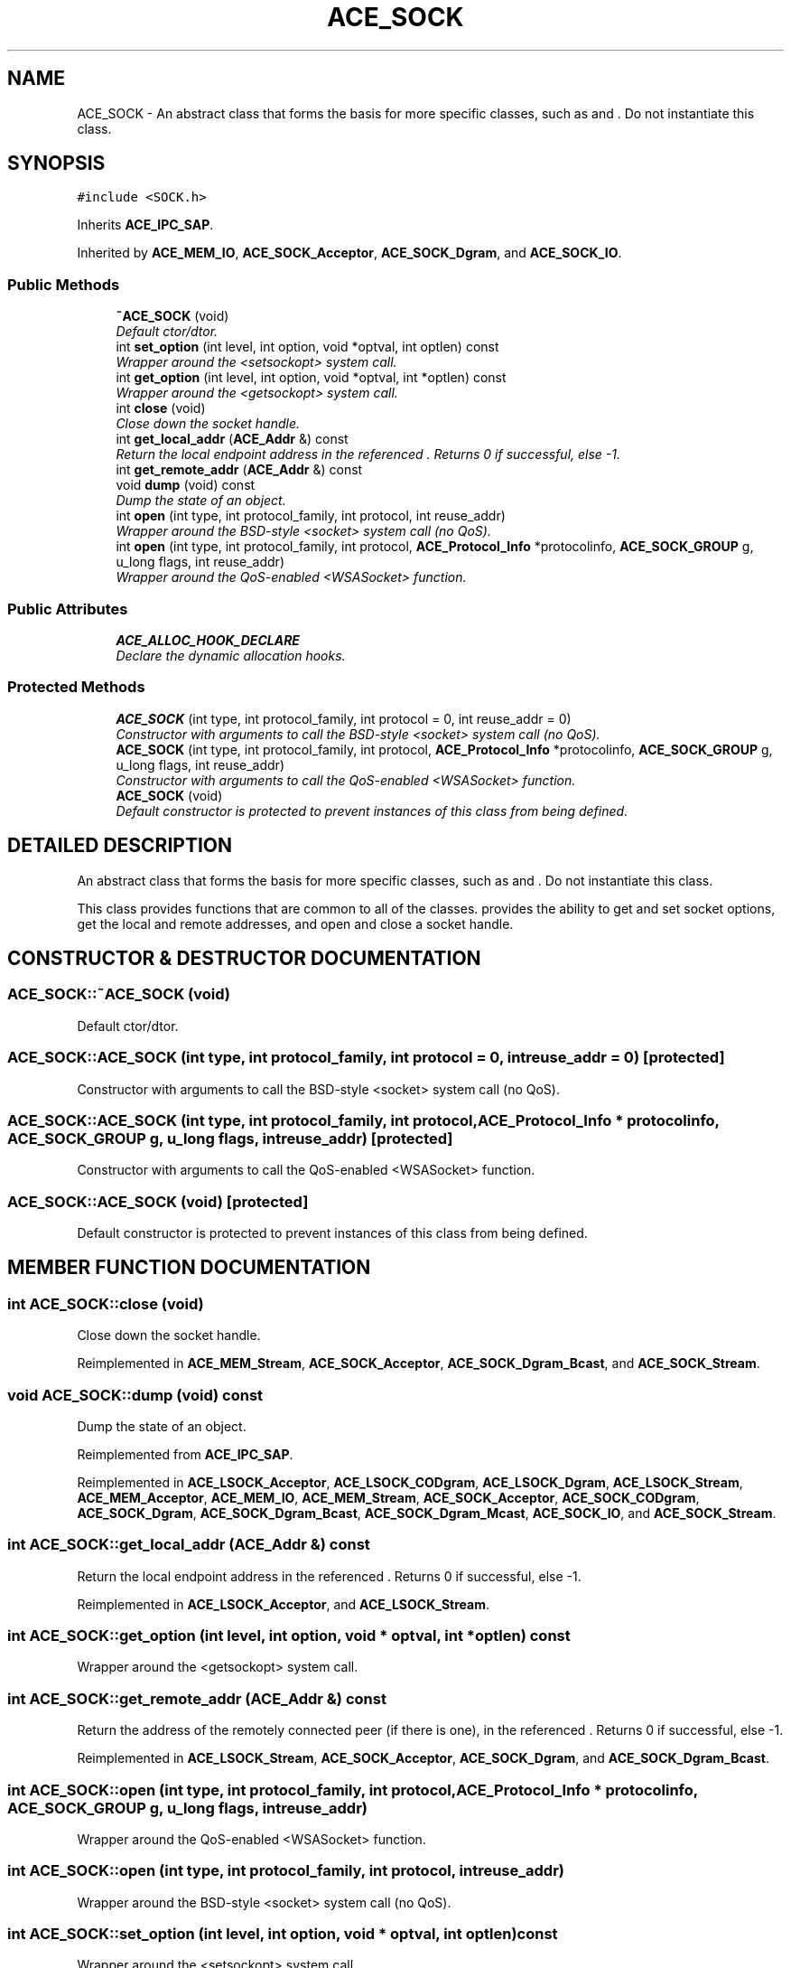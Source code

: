 .TH ACE_SOCK 3 "5 Oct 2001" "ACE" \" -*- nroff -*-
.ad l
.nh
.SH NAME
ACE_SOCK \- An abstract class that forms the basis for more specific classes, such as  and . Do not instantiate this class. 
.SH SYNOPSIS
.br
.PP
\fC#include <SOCK.h>\fR
.PP
Inherits \fBACE_IPC_SAP\fR.
.PP
Inherited by \fBACE_MEM_IO\fR, \fBACE_SOCK_Acceptor\fR, \fBACE_SOCK_Dgram\fR, and \fBACE_SOCK_IO\fR.
.PP
.SS Public Methods

.in +1c
.ti -1c
.RI "\fB~ACE_SOCK\fR (void)"
.br
.RI "\fIDefault ctor/dtor.\fR"
.ti -1c
.RI "int \fBset_option\fR (int level, int option, void *optval, int optlen) const"
.br
.RI "\fIWrapper around the <setsockopt> system call.\fR"
.ti -1c
.RI "int \fBget_option\fR (int level, int option, void *optval, int *optlen) const"
.br
.RI "\fIWrapper around the <getsockopt> system call.\fR"
.ti -1c
.RI "int \fBclose\fR (void)"
.br
.RI "\fIClose down the socket handle.\fR"
.ti -1c
.RI "int \fBget_local_addr\fR (\fBACE_Addr\fR &) const"
.br
.RI "\fIReturn the local endpoint address in the referenced . Returns 0 if successful, else -1.\fR"
.ti -1c
.RI "int \fBget_remote_addr\fR (\fBACE_Addr\fR &) const"
.br
.ti -1c
.RI "void \fBdump\fR (void) const"
.br
.RI "\fIDump the state of an object.\fR"
.ti -1c
.RI "int \fBopen\fR (int type, int protocol_family, int protocol, int reuse_addr)"
.br
.RI "\fIWrapper around the BSD-style <socket> system call (no QoS).\fR"
.ti -1c
.RI "int \fBopen\fR (int type, int protocol_family, int protocol, \fBACE_Protocol_Info\fR *protocolinfo, \fBACE_SOCK_GROUP\fR g, u_long flags, int reuse_addr)"
.br
.RI "\fIWrapper around the QoS-enabled <WSASocket> function.\fR"
.in -1c
.SS Public Attributes

.in +1c
.ti -1c
.RI "\fBACE_ALLOC_HOOK_DECLARE\fR"
.br
.RI "\fIDeclare the dynamic allocation hooks.\fR"
.in -1c
.SS Protected Methods

.in +1c
.ti -1c
.RI "\fBACE_SOCK\fR (int type, int protocol_family, int protocol = 0, int reuse_addr = 0)"
.br
.RI "\fIConstructor with arguments to call the BSD-style <socket> system call (no QoS).\fR"
.ti -1c
.RI "\fBACE_SOCK\fR (int type, int protocol_family, int protocol, \fBACE_Protocol_Info\fR *protocolinfo, \fBACE_SOCK_GROUP\fR g, u_long flags, int reuse_addr)"
.br
.RI "\fIConstructor with arguments to call the QoS-enabled <WSASocket> function.\fR"
.ti -1c
.RI "\fBACE_SOCK\fR (void)"
.br
.RI "\fIDefault constructor is protected to prevent instances of this class from being defined.\fR"
.in -1c
.SH DETAILED DESCRIPTION
.PP 
An abstract class that forms the basis for more specific classes, such as  and . Do not instantiate this class.
.PP
.PP
 This class provides functions that are common to all of the  classes.  provides the ability to get and set socket options, get the local and remote addresses, and open and close a socket handle. 
.PP
.SH CONSTRUCTOR & DESTRUCTOR DOCUMENTATION
.PP 
.SS ACE_SOCK::~ACE_SOCK (void)
.PP
Default ctor/dtor.
.PP
.SS ACE_SOCK::ACE_SOCK (int type, int protocol_family, int protocol = 0, int reuse_addr = 0)\fC [protected]\fR
.PP
Constructor with arguments to call the BSD-style <socket> system call (no QoS).
.PP
.SS ACE_SOCK::ACE_SOCK (int type, int protocol_family, int protocol, \fBACE_Protocol_Info\fR * protocolinfo, \fBACE_SOCK_GROUP\fR g, u_long flags, int reuse_addr)\fC [protected]\fR
.PP
Constructor with arguments to call the QoS-enabled <WSASocket> function.
.PP
.SS ACE_SOCK::ACE_SOCK (void)\fC [protected]\fR
.PP
Default constructor is protected to prevent instances of this class from being defined.
.PP
.SH MEMBER FUNCTION DOCUMENTATION
.PP 
.SS int ACE_SOCK::close (void)
.PP
Close down the socket handle.
.PP
Reimplemented in \fBACE_MEM_Stream\fR, \fBACE_SOCK_Acceptor\fR, \fBACE_SOCK_Dgram_Bcast\fR, and \fBACE_SOCK_Stream\fR.
.SS void ACE_SOCK::dump (void) const
.PP
Dump the state of an object.
.PP
Reimplemented from \fBACE_IPC_SAP\fR.
.PP
Reimplemented in \fBACE_LSOCK_Acceptor\fR, \fBACE_LSOCK_CODgram\fR, \fBACE_LSOCK_Dgram\fR, \fBACE_LSOCK_Stream\fR, \fBACE_MEM_Acceptor\fR, \fBACE_MEM_IO\fR, \fBACE_MEM_Stream\fR, \fBACE_SOCK_Acceptor\fR, \fBACE_SOCK_CODgram\fR, \fBACE_SOCK_Dgram\fR, \fBACE_SOCK_Dgram_Bcast\fR, \fBACE_SOCK_Dgram_Mcast\fR, \fBACE_SOCK_IO\fR, and \fBACE_SOCK_Stream\fR.
.SS int ACE_SOCK::get_local_addr (\fBACE_Addr\fR &) const
.PP
Return the local endpoint address in the referenced . Returns 0 if successful, else -1.
.PP
Reimplemented in \fBACE_LSOCK_Acceptor\fR, and \fBACE_LSOCK_Stream\fR.
.SS int ACE_SOCK::get_option (int level, int option, void * optval, int * optlen) const
.PP
Wrapper around the <getsockopt> system call.
.PP
.SS int ACE_SOCK::get_remote_addr (\fBACE_Addr\fR &) const
.PP
Return the address of the remotely connected peer (if there is one), in the referenced . Returns 0 if successful, else -1. 
.PP
Reimplemented in \fBACE_LSOCK_Stream\fR, \fBACE_SOCK_Acceptor\fR, \fBACE_SOCK_Dgram\fR, and \fBACE_SOCK_Dgram_Bcast\fR.
.SS int ACE_SOCK::open (int type, int protocol_family, int protocol, \fBACE_Protocol_Info\fR * protocolinfo, \fBACE_SOCK_GROUP\fR g, u_long flags, int reuse_addr)
.PP
Wrapper around the QoS-enabled <WSASocket> function.
.PP
.SS int ACE_SOCK::open (int type, int protocol_family, int protocol, int reuse_addr)
.PP
Wrapper around the BSD-style <socket> system call (no QoS).
.PP
.SS int ACE_SOCK::set_option (int level, int option, void * optval, int optlen) const
.PP
Wrapper around the <setsockopt> system call.
.PP
.SH MEMBER DATA DOCUMENTATION
.PP 
.SS ACE_SOCK::ACE_ALLOC_HOOK_DECLARE
.PP
Declare the dynamic allocation hooks.
.PP
Reimplemented from \fBACE_IPC_SAP\fR.
.PP
Reimplemented in \fBACE_LSOCK_Acceptor\fR, \fBACE_LSOCK_CODgram\fR, \fBACE_LSOCK_Dgram\fR, \fBACE_LSOCK_Stream\fR, \fBACE_MEM_Acceptor\fR, \fBACE_MEM_IO\fR, \fBACE_MEM_Stream\fR, \fBACE_SOCK_Acceptor\fR, \fBACE_SOCK_CODgram\fR, \fBACE_SOCK_Dgram\fR, \fBACE_SOCK_Dgram_Bcast\fR, \fBACE_SOCK_Dgram_Mcast\fR, \fBACE_SOCK_IO\fR, and \fBACE_SOCK_Stream\fR.

.SH AUTHOR
.PP 
Generated automatically by Doxygen for ACE from the source code.